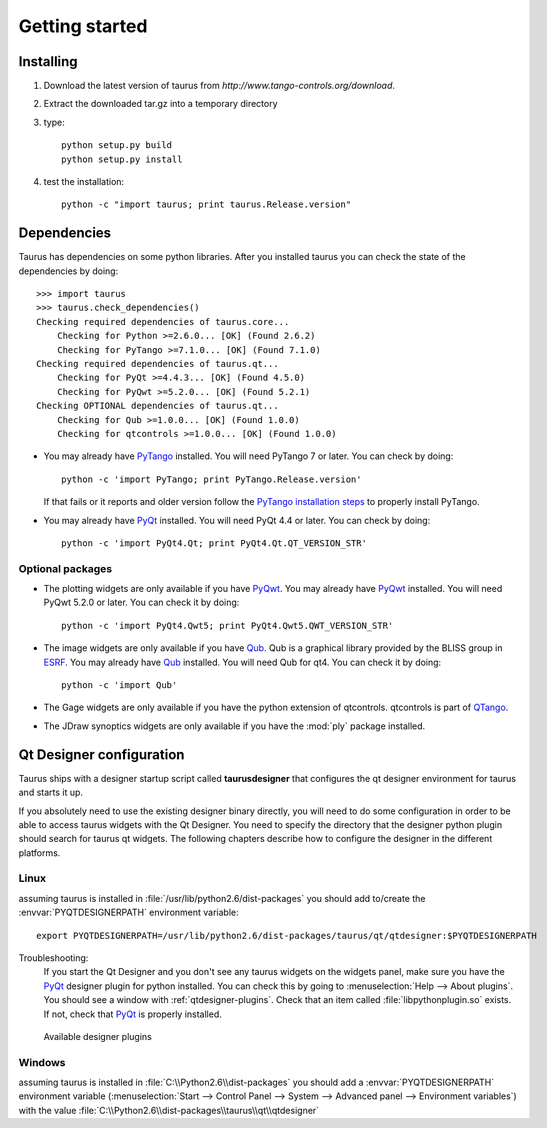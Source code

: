 
.. _getting_started:

===============
Getting started
===============

.. _installing:

Installing
----------

#. Download the latest version of taurus from `http://www.tango-controls.org/download`.
#. Extract the downloaded tar.gz into a temporary directory
#. type::
       
       python setup.py build
       python setup.py install 
#. test the installation::
       
       python -c "import taurus; print taurus.Release.version"
       
.. _dependencies:

Dependencies
------------

.. graphviz::

    digraph dependencies {
        size="8,3";
        Taurus      [shape=box,label="taurus 2.0"];
        PyTango     [shape=box,label="PyTango 7.1.0"];
        Python      [shape=box,label="Python >=2.6"];
        numpy       [shape=box,label="numpy >=1.1.0"];
        PyQt        [shape=box,label="PyQt >=4.4.3"];
        PyQwt       [shape=box,label="PyQwt >=5.2.0"];
        Qub         [shape=box,label="Qub >=1.1.0"];
        qtcontrols  [shape=box,label="qtcontrols >=1.1.0"];
        PyMca       [shape=box,label="PyMca >=4.4.1"];
        
        Taurus -> Python;
        Taurus -> PyTango;
        Taurus -> PyQt         [label="taurus.qt only"];
        Taurus -> PyQwt        [label="taurus.qt only"];
        Taurus -> Qub          [style=dotted, label="taurus.qt.qtgui.image only"];
        Taurus -> qtcontrols   [style=dotted, label="taurus.qt.qtgui.gauge only"];
        Taurus -> PyMca        [style=dotted, label="taurus.qt.qtgui.extra_nexus only"];
        Taurus -> numpy;
    } 

Taurus has dependencies on some python libraries. After you installed taurus you
can check the state of the dependencies by doing::

    >>> import taurus
    >>> taurus.check_dependencies()
    Checking required dependencies of taurus.core...
        Checking for Python >=2.6.0... [OK] (Found 2.6.2)
        Checking for PyTango >=7.1.0... [OK] (Found 7.1.0)
    Checking required dependencies of taurus.qt...
        Checking for PyQt >=4.4.3... [OK] (Found 4.5.0)
        Checking for PyQwt >=5.2.0... [OK] (Found 5.2.1)
    Checking OPTIONAL dependencies of taurus.qt...
        Checking for Qub >=1.0.0... [OK] (Found 1.0.0)
        Checking for qtcontrols >=1.0.0... [OK] (Found 1.0.0)
    
- You may already have PyTango_ installed. You will need PyTango 7 or later.
  You can check by doing::

      python -c 'import PyTango; print PyTango.Release.version'

  If that fails or it reports and older version follow the `PyTango installation steps`_
  to properly install PyTango.

- You may already have PyQt_ installed. You will need PyQt 4.4 or later.
  You can check by doing::

      python -c 'import PyQt4.Qt; print PyQt4.Qt.QT_VERSION_STR'

Optional packages
~~~~~~~~~~~~~~~~~

- The plotting widgets are only available if you have PyQwt_.
  You may already have PyQwt_ installed. You will need PyQwt 5.2.0 or later.
  You can check it by doing::

      python -c 'import PyQt4.Qwt5; print PyQt4.Qwt5.QWT_VERSION_STR'

- The image widgets are only available if you have Qub_. Qub is a graphical library
  provided by the BLISS group in ESRF_.
  You may already have Qub_ installed. You will need Qub for qt4.
  You can check it by doing::

      python -c 'import Qub'
    
- The Gage widgets are only available if you have the python extension of
  qtcontrols. qtcontrols is part of QTango_.

- The JDraw synoptics widgets are only available if you have the :mod:`ply` 
  package installed.
 
.. _qtdesigner_config:

Qt Designer configuration
-------------------------

Taurus ships with a designer startup script called **taurusdesigner** that 
configures the qt designer environment for taurus and starts it up.

If you absolutely need to use the existing designer binary directly, you will 
need to do some configuration in order to be able to access taurus widgets with
the Qt Designer. You need to specify the directory that the designer python 
plugin should search for taurus qt widgets.
The following chapters describe how to configure the designer in the different
platforms.

Linux
~~~~~

assuming taurus is installed in :file:`/usr/lib/python2.6/dist-packages` you
should add to/create the :envvar:`PYQTDESIGNERPATH` environment variable::

    export PYQTDESIGNERPATH=/usr/lib/python2.6/dist-packages/taurus/qt/qtdesigner:$PYQTDESIGNERPATH

Troubleshooting:
    If you start the Qt Designer and you don't see any taurus widgets on the
    widgets panel, make sure you have the PyQt_ designer plugin for python
    installed. You can check this by going to 
    :menuselection:`Help --> About plugins`. You should see a window with 
    :ref:`qtdesigner-plugins`. Check that an item called
    :file:`libpythonplugin.so` exists. If not, check that PyQt_ is properly
    installed.
    
    .. _qtdesigner-plugins:
    
    .. figure:: /_static/designer_plugins01.png
        :align: center
        
        Available designer plugins

Windows
~~~~~~~

assuming taurus is installed in :file:`C:\\Python2.6\\dist-packages` you should 
add a :envvar:`PYQTDESIGNERPATH` environment variable 
(:menuselection:`Start --> Control Panel --> System --> Advanced panel --> Environment variables`)
with the value :file:`C:\\Python2.6\\dist-packages\\taurus\\qt\\qtdesigner`

.. _Tango: http://www.tango-controls.org/
.. _PyTango: http://packages.python.org/PyTango/
.. _QTango: http://www.tango-controls.org/download/index_html#qtango3
.. _`PyTango installation steps`: http://packages.python.org/PyTango/start.html#getting-started
.. _Qt: http://qt.nokia.com/products/
.. _PyQt: http://www.riverbankcomputing.co.uk/software/pyqt/
.. _PyQwt: http://pyqwt.sourceforge.net/
.. _IPython: http://ipython.scipy.org/
.. _ATK: http://www.tango-controls.org/Documents/gui/atk/tango-application-toolkit
.. _Qub: http://www.blissgarden.org/projects/qub/
.. _ESRF: http://www.esrf.eu/
